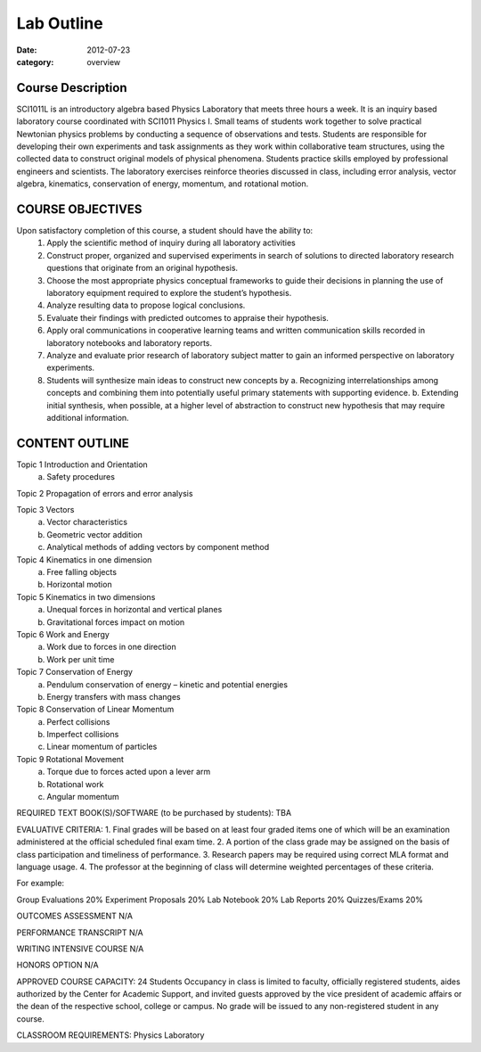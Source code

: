 Lab Outline
###########

:date: 2012-07-23
:category: overview

==================
Course Description
==================

SCI1011L is an introductory algebra based Physics Laboratory that
meets three hours a week. It is an inquiry based laboratory course
coordinated with SCI1011 Physics I.  Small teams of students work
together to solve practical Newtonian physics problems by conducting a
sequence of observations and tests.  Students are responsible for
developing their own experiments and task assignments as they work
within collaborative team structures, using the collected data to
construct original models of physical phenomena.  Students practice
skills employed by professional engineers and scientists. The
laboratory exercises reinforce theories discussed in class, including
error analysis, vector algebra, kinematics, conservation of energy,
momentum, and rotational motion.

=================
COURSE OBJECTIVES
=================

Upon satisfactory completion of this course, a student should have the ability to:
 1. Apply the scientific method of inquiry during all laboratory activities
 2. Construct proper, organized and supervised experiments in search of solutions to directed laboratory research questions that originate from an original hypothesis.
 3. Choose the most appropriate physics conceptual frameworks to guide their decisions in planning the use of laboratory equipment required to explore the student’s hypothesis.
 4. Analyze resulting data to propose logical conclusions.
 5. Evaluate their findings with predicted outcomes to appraise their hypothesis.
 6. Apply oral communications in cooperative learning teams and written communication skills recorded in laboratory notebooks and laboratory reports.
 7. Analyze and evaluate prior research of laboratory subject matter to gain an informed perspective on laboratory experiments.
 8. Students will synthesize main ideas to construct new concepts by
    a. Recognizing interrelationships among concepts and combining them into potentially useful primary statements with supporting evidence.
    b. Extending initial synthesis, when possible, at a higher level of abstraction to construct new hypothesis that may require additional information.

===============
CONTENT OUTLINE
===============

Topic 1 Introduction and Orientation	
	a) Safety procedures

Topic 2 Propagation of errors and error analysis

Topic 3 Vectors
	a) Vector characteristics
	b) Geometric vector addition
	c) Analytical methods of adding vectors by component method

Topic 4 Kinematics in one dimension
	a) Free falling objects
	b) Horizontal motion

Topic 5 Kinematics in two dimensions
	a) Unequal forces in horizontal and vertical planes
	b) Gravitational forces impact on motion
								
Topic 6 Work and Energy 
	a) Work due to forces in one direction
	b) Work per unit time 

Topic 7 Conservation of Energy
	a) Pendulum conservation of energy – kinetic and potential energies
	b) Energy transfers with mass changes
							
Topic 8 Conservation of Linear Momentum
	a) Perfect collisions
	b) Imperfect collisions
	c) Linear momentum of particles

Topic 9 Rotational Movement
	a) Torque due to forces acted upon a lever arm
	b) Rotational work
	c) Angular momentum


REQUIRED TEXT BOOK(S)/SOFTWARE (to be purchased by students): 
TBA

EVALUATIVE CRITERIA:	
1. Final grades will be based on at least four graded items one of which will be an examination administered at the official scheduled final exam time.
2. A portion of the class grade may be assigned on the basis of class participation and timeliness of performance.
3. Research papers may be required using correct MLA format and language usage.
4. The professor at the beginning of class will determine weighted percentages of these criteria.

For example:

Group Evaluations    	20%
Experiment Proposals	20%
Lab Notebook		20%
Lab Reports		20%
Quizzes/Exams		20%

OUTCOMES ASSESSMENT N/A 


PERFORMANCE TRANSCRIPT N/A



WRITING INTENSIVE COURSE N/A

HONORS OPTION N/A

APPROVED COURSE CAPACITY: 24 Students
Occupancy in class is limited to faculty, officially registered students, aides authorized by the Center for Academic Support, and invited guests approved by the vice president of academic affairs or the dean of the respective school, college or campus. No grade will be issued to any non-registered student in any course.


CLASSROOM REQUIREMENTS:  Physics Laboratory
